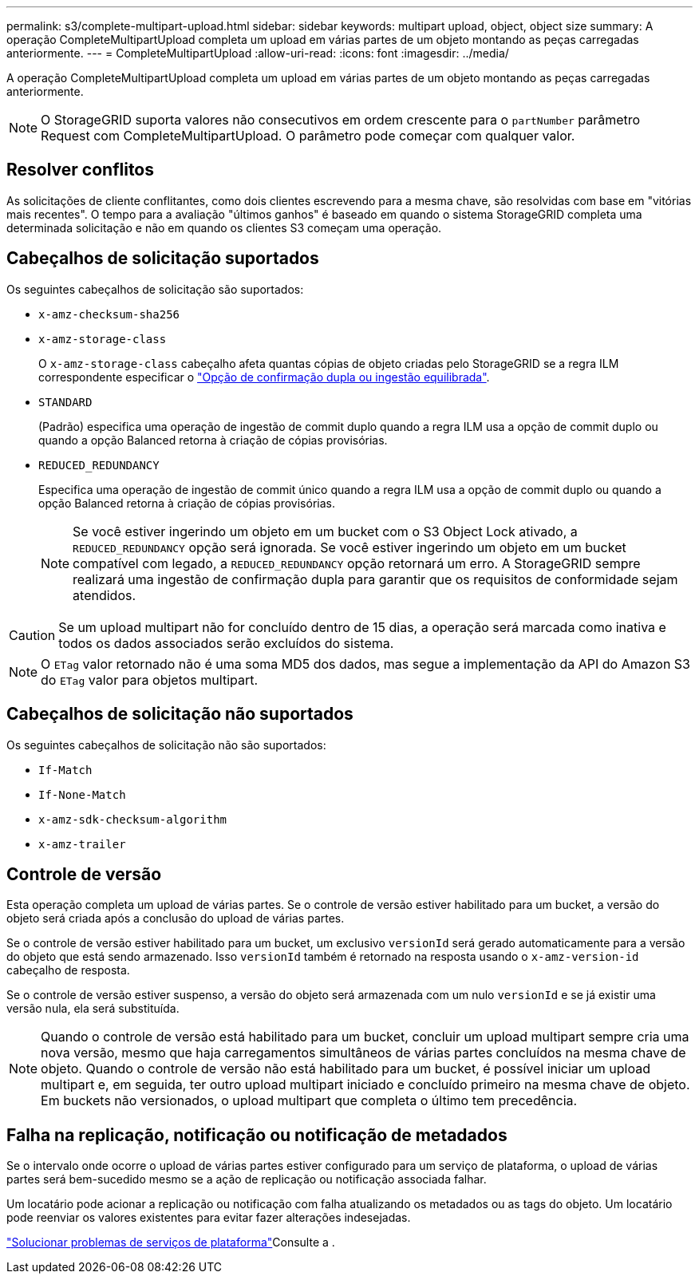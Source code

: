 ---
permalink: s3/complete-multipart-upload.html 
sidebar: sidebar 
keywords: multipart upload, object, object size 
summary: A operação CompleteMultipartUpload completa um upload em várias partes de um objeto montando as peças carregadas anteriormente. 
---
= CompleteMultipartUpload
:allow-uri-read: 
:icons: font
:imagesdir: ../media/


[role="lead"]
A operação CompleteMultipartUpload completa um upload em várias partes de um objeto montando as peças carregadas anteriormente.


NOTE: O StorageGRID suporta valores não consecutivos em ordem crescente para o `partNumber` parâmetro Request com CompleteMultipartUpload. O parâmetro pode começar com qualquer valor.



== Resolver conflitos

As solicitações de cliente conflitantes, como dois clientes escrevendo para a mesma chave, são resolvidas com base em "vitórias mais recentes". O tempo para a avaliação "últimos ganhos" é baseado em quando o sistema StorageGRID completa uma determinada solicitação e não em quando os clientes S3 começam uma operação.



== Cabeçalhos de solicitação suportados

Os seguintes cabeçalhos de solicitação são suportados:

* `x-amz-checksum-sha256`
* `x-amz-storage-class`
+
O `x-amz-storage-class` cabeçalho afeta quantas cópias de objeto criadas pelo StorageGRID se a regra ILM correspondente especificar o link:../ilm/data-protection-options-for-ingest.html["Opção de confirmação dupla ou ingestão equilibrada"].

* `STANDARD`
+
(Padrão) especifica uma operação de ingestão de commit duplo quando a regra ILM usa a opção de commit duplo ou quando a opção Balanced retorna à criação de cópias provisórias.

* `REDUCED_REDUNDANCY`
+
Especifica uma operação de ingestão de commit único quando a regra ILM usa a opção de commit duplo ou quando a opção Balanced retorna à criação de cópias provisórias.

+

NOTE: Se você estiver ingerindo um objeto em um bucket com o S3 Object Lock ativado, a `REDUCED_REDUNDANCY` opção será ignorada. Se você estiver ingerindo um objeto em um bucket compatível com legado, a `REDUCED_REDUNDANCY` opção retornará um erro. A StorageGRID sempre realizará uma ingestão de confirmação dupla para garantir que os requisitos de conformidade sejam atendidos.




CAUTION: Se um upload multipart não for concluído dentro de 15 dias, a operação será marcada como inativa e todos os dados associados serão excluídos do sistema.


NOTE: O `ETag` valor retornado não é uma soma MD5 dos dados, mas segue a implementação da API do Amazon S3 do `ETag` valor para objetos multipart.



== Cabeçalhos de solicitação não suportados

Os seguintes cabeçalhos de solicitação não são suportados:

* `If-Match`
* `If-None-Match`
* `x-amz-sdk-checksum-algorithm`
* `x-amz-trailer`




== Controle de versão

Esta operação completa um upload de várias partes. Se o controle de versão estiver habilitado para um bucket, a versão do objeto será criada após a conclusão do upload de várias partes.

Se o controle de versão estiver habilitado para um bucket, um exclusivo `versionId` será gerado automaticamente para a versão do objeto que está sendo armazenado. Isso `versionId` também é retornado na resposta usando o `x-amz-version-id` cabeçalho de resposta.

Se o controle de versão estiver suspenso, a versão do objeto será armazenada com um nulo `versionId` e se já existir uma versão nula, ela será substituída.


NOTE: Quando o controle de versão está habilitado para um bucket, concluir um upload multipart sempre cria uma nova versão, mesmo que haja carregamentos simultâneos de várias partes concluídos na mesma chave de objeto. Quando o controle de versão não está habilitado para um bucket, é possível iniciar um upload multipart e, em seguida, ter outro upload multipart iniciado e concluído primeiro na mesma chave de objeto. Em buckets não versionados, o upload multipart que completa o último tem precedência.



== Falha na replicação, notificação ou notificação de metadados

Se o intervalo onde ocorre o upload de várias partes estiver configurado para um serviço de plataforma, o upload de várias partes será bem-sucedido mesmo se a ação de replicação ou notificação associada falhar.

Um locatário pode acionar a replicação ou notificação com falha atualizando os metadados ou as tags do objeto. Um locatário pode reenviar os valores existentes para evitar fazer alterações indesejadas.

link:../admin/troubleshooting-platform-services.html["Solucionar problemas de serviços de plataforma"]Consulte a .
